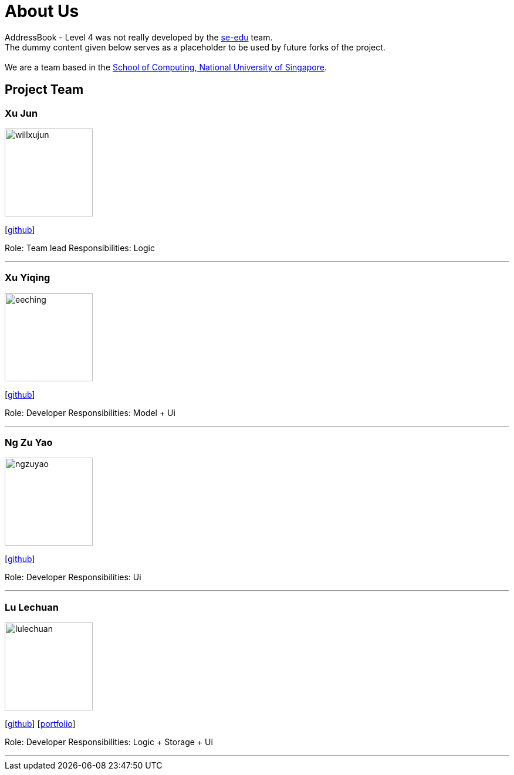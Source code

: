 = About Us
:relfileprefix: team/
ifdef::env-github,env-browser[:outfilesuffix: .adoc]
:imagesDir: images
:stylesDir: stylesheets

AddressBook - Level 4 was not really developed by the https://se-edu.github.io/docs/Team.html[se-edu] team. +
The dummy content given below serves as a placeholder to be used by future forks of the project. +
{empty} +
We are a team based in the http://www.comp.nus.edu.sg[School of Computing, National University of Singapore].

== Project Team

=== Xu Jun
image::willxujun.png[width="150", align="left"]
{empty}[https://github.com/willxujun[github]]

Role: Team lead
Responsibilities: Logic

'''

=== Xu Yiqing
image::eeching.png[width="150", align="left"]
{empty}[https://github.com/eeching[github]]

Role: Developer
Responsibilities: Model + Ui

'''

=== Ng Zu Yao
image::ngzuyao.png[width="150", align="left"]
{empty}[https://github.com/ngzuyao[github]]

Role: Developer
Responsibilities: Ui

'''

=== Lu Lechuan
image::lulechuan.jpg[width="150", align="left"]
{empty}[https://github.com/lulechuan[github]] [<<LuLechuan#, portfolio>>]

Role: Developer
Responsibilities: Logic + Storage + Ui

'''
